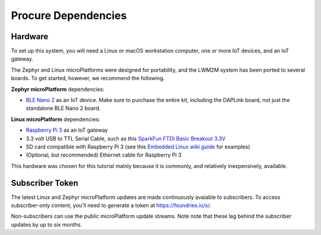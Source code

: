 .. _tutorial-dependencies:

Procure Dependencies
====================

Hardware
--------

To set up this system, you will need a Linux or macOS workstation
computer, one or more IoT devices, and an IoT gateway.

The Zephyr and Linux microPlatforms were designed for portability, and
the LWM2M system has been ported to several boards.  To get started,
however, we recommend the following.

**Zephyr microPlatform** dependencies:

- `BLE Nano 2`_ as an IoT device. Make sure to purchase the entire
  kit, including the DAPLink board, not just the standalone BLE Nano 2
  board.

**Linux microPlatform** dependencies:

- `Raspberry Pi 3`_ as an IoT gateway
- 3.3 volt USB to TTL Serial Cable, such as this `SparkFun FTDI Basic
  Breakout 3.3V`_
- SD card compatible with Raspberry Pi 3 (see this `Embedded
  Linux wiki guide`_ for examples)
- (Optional, but recommended) Ethernet cable for Raspberry Pi 3

This hardware was chosen for this tutorial mainly because it is
commonly, and relatively inexpensively, available.

Subscriber Token
----------------

The latest Linux and Zephyr microPlatform updates are made
continuously avaiable to subscribers. To access subscriber-only
content, you'll need to generate a token at https://foundries.io/s/\ .

Non-subscribers can use the public microPlatform update streams. Note
note that these lag behind the subscriber updates by up to six months.

.. _BLE Nano 2:
   https://redbear.cc/product/ble-nano-kit-2.html

.. _Raspberry Pi 3:
   https://www.raspberrypi.org/products/raspberry-pi-3-model-b/

.. _SparkFun FTDI Basic Breakout 3.3V:
   https://www.sparkfun.com/products/9873

.. _Embedded Linux wiki guide:
   https://elinux.org/RPi_SD_cards
